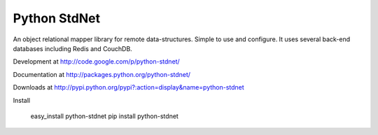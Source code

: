 Python StdNet
===================

An object relational mapper library for remote data-structures.
Simple to use and configure.
It uses several back-end databases including Redis and CouchDB.

Development at
http://code.google.com/p/python-stdnet/

Documentation at
http://packages.python.org/python-stdnet/

Downloads at
http://pypi.python.org/pypi?:action=display&name=python-stdnet

Install

	easy_install python-stdnet
	pip install python-stdnet



